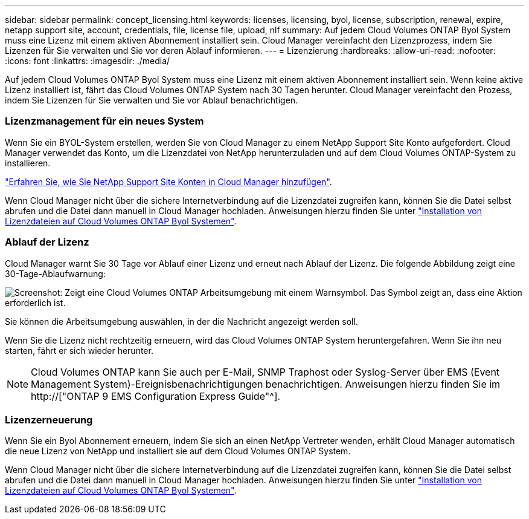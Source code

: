 ---
sidebar: sidebar 
permalink: concept_licensing.html 
keywords: licenses, licensing, byol, license, subscription, renewal, expire, netapp support site, account, credentials, file, license file, upload, nlf 
summary: Auf jedem Cloud Volumes ONTAP Byol System muss eine Lizenz mit einem aktiven Abonnement installiert sein. Cloud Manager vereinfacht den Lizenzprozess, indem Sie Lizenzen für Sie verwalten und Sie vor deren Ablauf informieren. 
---
= Lizenzierung
:hardbreaks:
:allow-uri-read: 
:nofooter: 
:icons: font
:linkattrs: 
:imagesdir: ./media/


[role="lead"]
Auf jedem Cloud Volumes ONTAP Byol System muss eine Lizenz mit einem aktiven Abonnement installiert sein. Wenn keine aktive Lizenz installiert ist, fährt das Cloud Volumes ONTAP System nach 30 Tagen herunter. Cloud Manager vereinfacht den Prozess, indem Sie Lizenzen für Sie verwalten und Sie vor Ablauf benachrichtigen.

[discrete]
=== Lizenzmanagement für ein neues System

Wenn Sie ein BYOL-System erstellen, werden Sie von Cloud Manager zu einem NetApp Support Site Konto aufgefordert. Cloud Manager verwendet das Konto, um die Lizenzdatei von NetApp herunterzuladen und auf dem Cloud Volumes ONTAP-System zu installieren.

link:task_adding_nss_accounts.html["Erfahren Sie, wie Sie NetApp Support Site Konten in Cloud Manager hinzufügen"].

Wenn Cloud Manager nicht über die sichere Internetverbindung auf die Lizenzdatei zugreifen kann, können Sie die Datei selbst abrufen und die Datei dann manuell in Cloud Manager hochladen. Anweisungen hierzu finden Sie unter link:task_modifying_ontap_cloud.html#installing-license-files-on-cloud-volumes-ontap-byol-systems["Installation von Lizenzdateien auf Cloud Volumes ONTAP Byol Systemen"].

[discrete]
=== Ablauf der Lizenz

Cloud Manager warnt Sie 30 Tage vor Ablauf einer Lizenz und erneut nach Ablauf der Lizenz. Die folgende Abbildung zeigt eine 30-Tage-Ablaufwarnung:

image:screenshot_warning.gif["Screenshot: Zeigt eine Cloud Volumes ONTAP Arbeitsumgebung mit einem Warnsymbol. Das Symbol zeigt an, dass eine Aktion erforderlich ist."]

Sie können die Arbeitsumgebung auswählen, in der die Nachricht angezeigt werden soll.

Wenn Sie die Lizenz nicht rechtzeitig erneuern, wird das Cloud Volumes ONTAP System heruntergefahren. Wenn Sie ihn neu starten, fährt er sich wieder herunter.


NOTE: Cloud Volumes ONTAP kann Sie auch per E-Mail, SNMP Traphost oder Syslog-Server über EMS (Event Management System)-Ereignisbenachrichtigungen benachrichtigen. Anweisungen hierzu finden Sie im http://["ONTAP 9 EMS Configuration Express Guide"^].

[discrete]
=== Lizenzerneuerung

Wenn Sie ein Byol Abonnement erneuern, indem Sie sich an einen NetApp Vertreter wenden, erhält Cloud Manager automatisch die neue Lizenz von NetApp und installiert sie auf dem Cloud Volumes ONTAP System.

Wenn Cloud Manager nicht über die sichere Internetverbindung auf die Lizenzdatei zugreifen kann, können Sie die Datei selbst abrufen und die Datei dann manuell in Cloud Manager hochladen. Anweisungen hierzu finden Sie unter link:task_modifying_ontap_cloud.html#installing-license-files-on-cloud-volumes-ontap-byol-systems["Installation von Lizenzdateien auf Cloud Volumes ONTAP Byol Systemen"].
